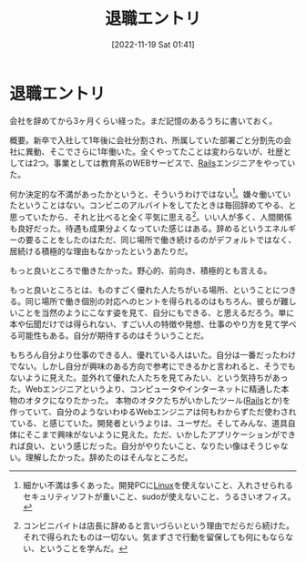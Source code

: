 #+title:      退職エントリ
#+date:       [2022-11-19 Sat 01:41]
#+filetags:   :essay:
#+identifier: 20221119T014132

* 退職エントリ
:LOGBOOK:
CLOCK: [2022-11-19 Sat 21:34]--[2022-11-19 Sat 21:59] =>  0:25
:END:
会社を辞めてから3ヶ月くらい経った。まだ記憶のあるうちに書いておく。

概要。新卒で入社して1年後に会社分割され、所属していた部署ごと分割先の会社に異動、そこでさらに1年働いた。全くやってたことは変わらないが、社歴としては2つ。事業としては教育系のWEBサービスで、[[id:e04aa1a3-509c-45b2-ac64-53d69c961214][Rails]]エンジニアをやっていた。

何か決定的な不満があったかというと、そういうわけではない[fn:1]。嫌々働いていたということはない。コンビニのアルバイトをしてたときは毎回辞めてやる、と思っていたから、それと比べると全く平気に思える[fn:2]。いい人が多く、人間関係も良好だった。待遇も成果分よくなっていた感じはある。辞めるというエネルギーの要ることをしたのはただ、同じ場所で働き続けるのがデフォルトではなく、居続ける積極的な理由もなかったというあたりだ。

もっと良いところで働きたかった。野心的、前向き、積極的とも言える。

もっと良いところとは、ものすごく優れた人たちがいる場所、ということにつきる。同じ場所で働き個別の対応へのヒントを得られるのはもちろん、彼らが難しいことを当然のようにこなす姿を見て、自分にもできる、と思えるだろう。単に本や伝聞だけでは得られない、すごい人の特徴や発想、仕事のやり方を見て学べる可能性もある。自分が期待するのはそういうことだ。

もちろん自分より仕事のできる人、優れている人はいた。自分は一番だったわけでない。しかし自分が興味のある方向で参考にできるかと言われると、そうでもないように見えた。並外れて優れた人たちを見てみたい、という気持ちがあった。Webエンジニアというより、コンピュータやインターネットに精通した本物のオタクになりたかった。
本物のオタクたちがいかしたツール([[id:e04aa1a3-509c-45b2-ac64-53d69c961214][Rails]]とか)を作っていて、自分のようないわゆるWebエンジニアは何もわからずただ使わされている、と感じていた。開発者というよりは、ユーザだ。そしてみんな、道具自体にそこまで興味がないように見えた。ただ、いかしたアプリケーションができれば良い、という感じだった。自分がやりたいこと、なりたい像はそうじゃない。理解したかった。辞めたのはそんなところだ。

[fn:1] 細かい不満は多くあった。開発PCに[[id:7a81eb7c-8e2b-400a-b01a-8fa597ea527a][Linux]]を使えないこと、入れさせられるセキュリティソフトが重いこと、sudoが使えないこと、うるさいオフィス。
[fn:2] コンビニバイトは店長に辞めると言いづらいという理由でだらだら続けた。それで得られたものは一切ない。気まずさで行動を留保しても何にもならない、ということを学んだ。
